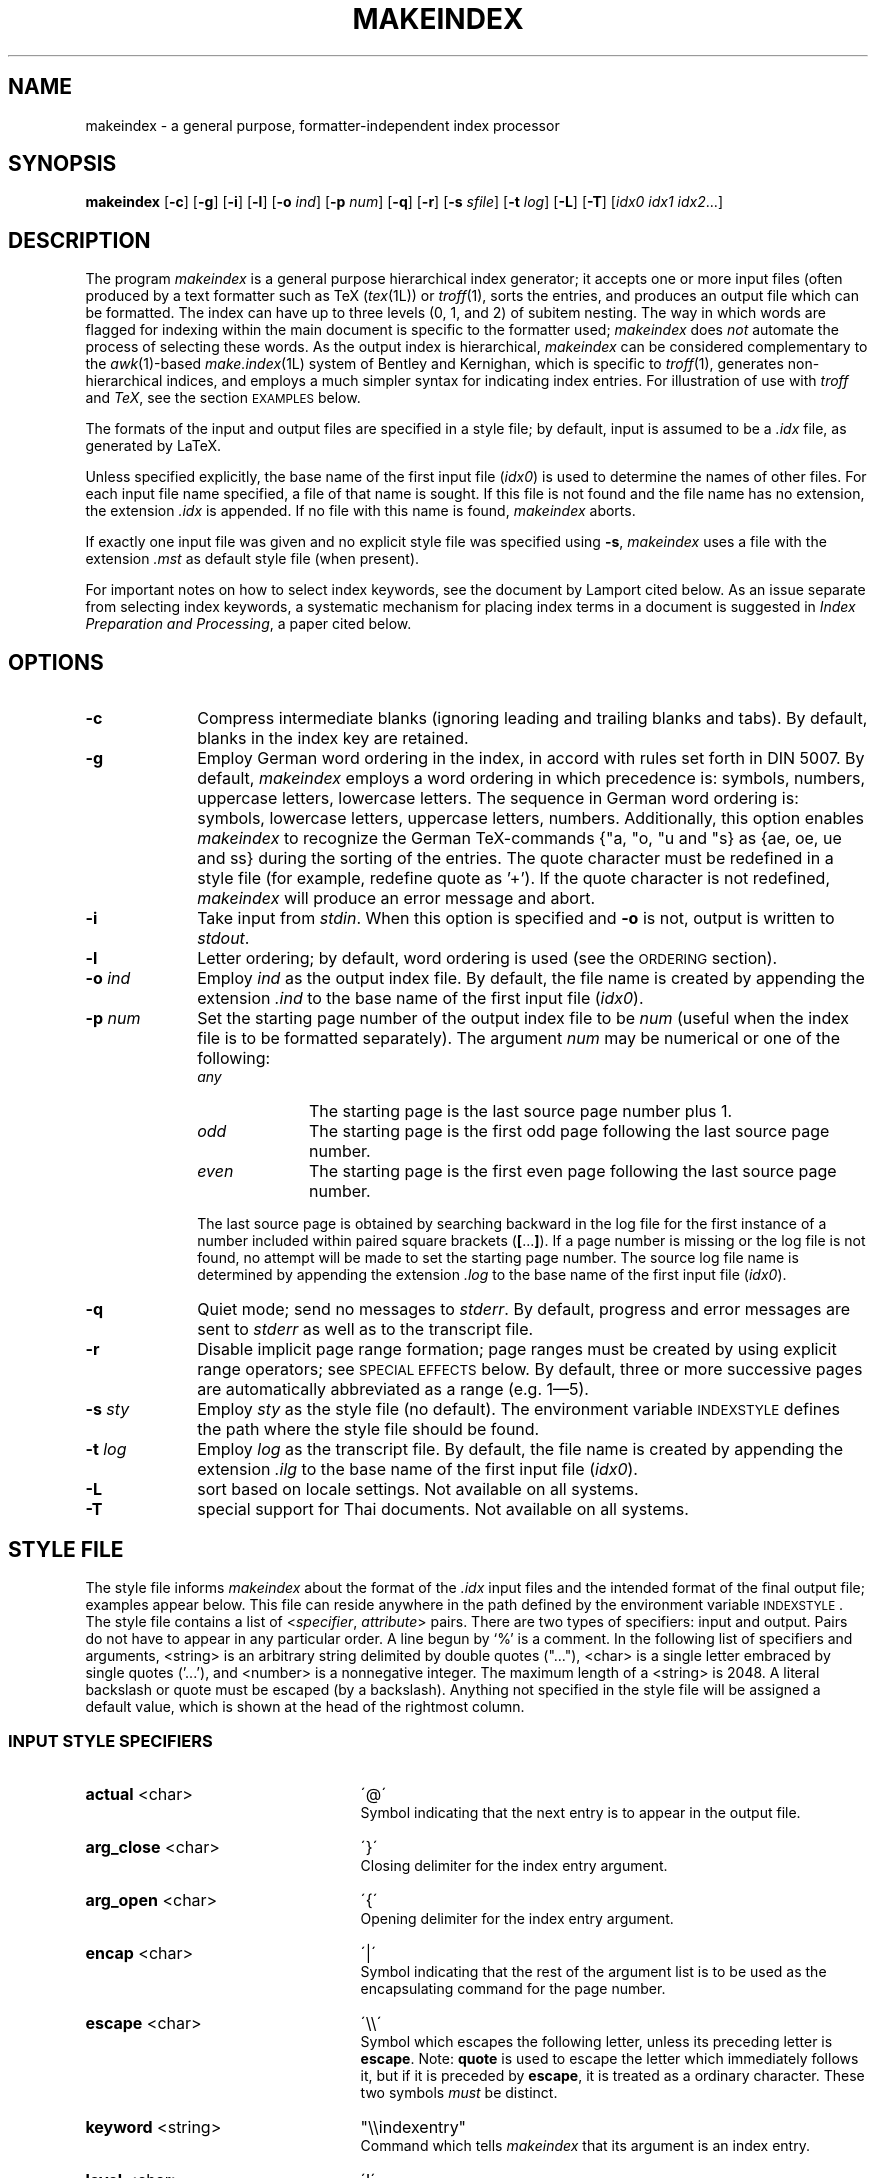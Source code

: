 .if t .ds LX L\\h'-0.36m'\\v'-0.15v'\\s-2A\\s+2\\h'-0.15m'\\v'0.15v'T\\h'-0.1667m'\\v'0.20v'E\\v'-0.20v'\\h'-0.125m'X
.if n .ds LX LaTeX
.if t .ds TX T\\h'-0.1667m'\\v'0.20v'E\\v'-0.20v'\\h'-0.125m'X
.if n .ds TX TeX
.ds Ts T\s-2RAN\s+2S\s-2CRIPT\s+2
.if t .ds Uc \fIU\\h'-0.12m'C\\v'0.27m'\\h'-.23m'S\\h'-0.11m'F\\v'-0.27m'\fP
.if n .ds Uc UCSF
.ds Et \\f(boE\\h'-0.1667m'\\v'-0.20v'T\\v'0.20v'\\h'-0.125m'T\\fP
.TH MAKEINDEX 1 "12 November 2014" "TeX Live" "TeX Live"
.\"=====================================================================
.SH NAME
makeindex \- a general purpose, formatter-independent index processor
.SH SYNOPSIS
.B makeindex
.RB [ \-c ]
.RB [ \-g ]
.RB [ \-i ]
.RB [ \-l ]
.RB [ \-o
.IR ind ]
.RB [ \-p
.IR num ]
.RB [ \-q ]
.RB [ \-r ]
.RB [ \-s
.IR sfile ]
.RB [ \-t
.IR log ]
.RB [ \-L ]
.RB [ \-T ]
.RI [ idx0
.I idx1
.IR idx2 .\|.\|.]
.\"=====================================================================
.SH DESCRIPTION
The program
.I makeindex
is a general purpose hierarchical index generator; it accepts one or
more input files (often produced by a text formatter such as \*(TX
.RI ( tex (1L))
or
.IR troff (1),
sorts the entries, and produces an output file which can be formatted.
The index can have up to three levels (0, 1, and 2) of subitem nesting.
The way in which words are flagged for indexing within the main document
is specific to the formatter used;
.I makeindex
does
.I not
automate the process of selecting these words.  As the output index
is hierarchical,
.I makeindex
can be considered complementary to the
.IR awk (1)-based
.IR make.index (1L)
system of Bentley and Kernighan, which is specific to
.IR troff (1),
generates non-hierarchical indices, and employs a much simpler syntax
for indicating index entries.  For illustration of use with
.I troff
and
.IR \*(TX ,
see the section \s-2EXAMPLES\s+2 below.
.LP
The formats of the input and output files are
specified in a style file; by default, input is assumed to be a
.I \&.idx
file, as generated by \*(LX.
.LP
Unless specified explicitly, the base name of the first input file
.RI ( idx0 )
is used to determine the names of other files.  For each input file
name specified, a file of that name is sought.  If this file is not
found and the file name has no extension, the extension
.I \&.idx
is appended.  If no file with this name is found,
.I makeindex
aborts.
.LP
If exactly one input file was given and no explicit style file was
specified using
.BR \-s ,
.I makeindex
uses a file with the extension
.I \&.mst
as default style file (when present).
.LP
For important notes on how to select index keywords, see the document
by Lamport cited below.  As an issue separate from selecting index
keywords, a systematic mechanism for placing index terms in a document
is suggested in
.IR "Index Preparation and Processing" ,
a paper cited below.
.\"=====================================================================
.SH OPTIONS
.TP 10
.B \-c
Compress intermediate blanks (ignoring leading and trailing blanks and
tabs).  By default, blanks in the index key are retained.
.TP 10
.B \-g
Employ German word ordering in the index, in accord with rules set forth
in DIN 5007.  By default,
.I makeindex
employs a word ordering in which precedence is: symbols, numbers,
uppercase letters, lowercase letters.  The sequence in German word
ordering is: symbols, lowercase letters, uppercase letters, numbers.
Additionally, this option enables
.I makeindex
to recognize the German \*(TX-commands {"a, "o, "u and "s} as {ae, oe,
ue and ss} during the sorting of the entries.  The quote character
must be redefined in a style file (for example, redefine quote
as '+').  If the quote character is not redefined,
.I makeindex
will produce an error message and abort.
.TP 10
.B \-i
Take input from
.IR stdin .
When this option is specified and
.B \-o
is not, output is written to
.IR stdout .
.TP 10
.B \-l
Letter ordering; by default, word ordering is used (see
the \s-2ORDERING\s+2 section).
.TP 10
.BI \-o " ind"
Employ
.I ind
as the output index file.  By default, the file name
is created by appending the extension
.I .ind
to the base name of
the first input file
.RI ( idx0 ).
.TP 10
.BI \-p " num"
Set the starting page number of the output index file to be
.I num
(useful when the index file is to be formatted separately).  The
argument
.I num
may be numerical or one of the following:
.RS
.TP 10
.I any
The starting page is the last source page number plus 1.
.TP
.I odd
The starting page is the first odd page following the last source page
number.
.TP
.I even
The starting page is the first even page following the last source
page number.
.RE
.IP
The last source page is obtained by searching backward in the log file
for the first instance of a number included within paired square
brackets
.RB ( [ .\|.\|. ] ).
If a page number is missing or the log file is not found, no attempt
will be made to set the starting page number.  The source log file
name is determined by appending the extension
.I \&.log
to the base name of the first input file
.RI ( idx0 ).
.TP 10
.B \-q
Quiet mode; send no messages to
.IR stderr .
By default, progress
and error messages are sent to
.I stderr
as well as to the
transcript file.
.TP 10
.B \-r
Disable implicit page range formation; page ranges must be created by
using explicit range operators; see \s-2SPECIAL EFFECTS\s+2 below.  By
default, three or more successive pages are automatically abbreviated
as a range (e.g. 1\(em5).
.TP 10
.BI \-s " sty"
Employ
.I sty
as the style file (no default).  The environment
variable \s-2INDEXSTYLE\s+2 defines the path where the style file
should be found.
.TP 10
.BI \-t " log"
Employ
.I log
as the transcript file.  By default, the file name is
created by appending the extension
.I .ilg
to the base name of the
first input file
.RI ( idx0 ).
.TP 10
.BR \-L
sort based on locale settings. Not available on all systems.
.TP 10
.BR \-T
special support for Thai documents. Not available on all systems.
.\"=====================================================================
.SH "STYLE FILE"
The style file informs
.I makeindex
about the format of the
.I \&.idx
input files and the intended format of the final output file; examples
appear below.  This file can reside anywhere in the path defined by
the environment variable \s-2INDEXSTYLE\s+2.  The style file contains
a list of
.RI < specifier , " attribute" >
pairs.  There are two types of specifiers: input and output.
Pairs do not have to appear in any particular order.
A line begun by `%' is a comment.  In the following list of
specifiers and arguments, <string> is an arbitrary string delimited by
double quotes (".\|.\|."), <char> is a single letter embraced by
single quotes ('.\|.\|.'), and <number> is a nonnegative integer.
The maximum length of a <string> is 2048.  A literal backslash or
quote must be escaped (by a backslash).  Anything not specified in the
style file will be assigned a default value, which is shown at the
head of the rightmost column.
.\"----------------------------------------------------------------------
.SS "INPUT STYLE SPECIFIERS"
.TP 25
.BR actual " <char>"
\'@\'
.RS
Symbol indicating that the next entry is to appear in the output file.
.RE
.TP
.BR arg_close " <char>"
\'}\'
.RS
Closing delimiter for the index entry argument.
.RE
.TP
.BR arg_open " <char>"
\'{\'
.RS
Opening delimiter for the index entry argument.
.RE
.TP
.BR encap " <char>"
\'|\'
.RS
Symbol indicating that the rest of the argument list
is to be used as the encapsulating command for the page number.
.RE
.TP
.BR escape " <char>"
\'\\\\\'
.RS
Symbol which escapes the following letter, unless its preceding letter
is
.BR escape .
Note:
.B quote
is used to escape the letter which immediately follows it, but if it is
preceded by
.BR escape ,
it is treated as a ordinary character.  These two symbols
.I must
be distinct.
.RE
.TP
.BR keyword " <string>"
"\\\\indexentry"
.RS
Command which tells
.I makeindex
that its argument is an index entry.
.RE
.TP
.BR level " <char>"
\'!\'
.RS
Delimiter denoting a new level of subitem.
.RE
.TP
.BR page_compositor " <string>"
"-"
.RS
Delimiter separating parts of a composite page number (see
\s-2SPECIAL EFFECTS\s+2 below).
.RE
.TP
.BR quote " <char>"
\'"\'
.RS
Note:
.B quote
is used to escape the letter which immediately follows it, but if it is
preceded by
.BR escape ,
it is treated as a ordinary character.  These two symbols
.I must
be distinct.
.RE
.TP
.BR range_close " <char>"
\')\'
.RS
Closing delimiter indicating the end of an explicit page range.
.RE
.TP
.BR range_open " <char>"
\'(\'
.RS
Opening delimiter indicating the beginning of an explicit page range.
.RE
.\"---------------------------------------------------------------------
.SS "OUTPUT STYLE SPECIFIERS"
.TP 25
.BR preamble " <string>"
"\\\\begin{theindex}\\n"
.RS
Preamble of output file.
.RE
.TP
.BR postamble " <string>"
"\\n\\n\\\\end{theindex}\\n"
.RS
Postamble of output file.
.RE
.TP
.BR setpage_prefix " <string>"
"\\n  \\\\setcounter{page}{"
.RS
Prefix of command which sets the starting page number.
.RE
.TP
.BR setpage_suffix " <string>"
"}\\n"
.RS
Suffix of command which sets the starting page number.
.RE
.TP
.BR group_skip " <string>"
"\\n\\n  \\\\indexspace\\n"
.RS
Vertical space to be inserted before a new group begins.
.RE
.TP
.BR headings_flag " <string>"
0
.RS
Flag indicating treatment of new group headers, which are inserted
when before a new group (symbols, numbers, and the 26 letters):
positive values cause an uppercase letter to be inserted between
prefix and suffix, and negative values cause a lowercase letter to be
inserted (default is 0, which produces no header).
.RE
.TP
.BR heading_prefix " <string>"
""
.RS
Letter heading prefix to be inserted before a new letter begins.
.RE
.TP
.BR heading_suffix " <string>"
""
.RS
Letter heading suffix to be inserted when a new letter begins.
.RE
.TP
.BR symhead_positive " <string>"
"Symbols"
.RS
Heading for symbols to be inserted if
.B headings_flag
is positive.
.RE
.TP
.BR symhead_negative " <string>"
"symbols"
.RS
Heading for symbols to be inserted if
.B headings_flag
is negative.
.RE
.TP
.BR numhead_positive " <string>"
"Numbers"
.RS
Heading for numbers to be inserted if
.B headings_flag
is positive.
.RE
.TP
.BR numhead_negative " <string>"
"numbers"
.RS
Heading for numbers to be inserted if
.B headings_flag
is negative.
.RE
.TP
.BR item_0 " <string>"
"\\n  \\\\item "
.RS
Command to be inserted between two primary (level 0) items.
.RE
.TP
.BR item_1 " <string>"
"\\n     \\\\subitem "
.RS
Command to be inserted between two secondary (level 1) items.
.RE
.TP
.BR item_2 " <string>"
"\\n       \\\\subsubitem "
.RS
Command to be inserted between two level 2 items.
.RE
.TP
.B item_01 " <string>"
"\\n    \\\\subitem "
.RS
Command to be inserted between a level 0 item and a level 1 item.
.RE
.TP
.BR item_x1 " <string>"
"\\n    \\\\subitem "
.RS
Command to be inserted between a level 0 item and a level 1 item,
where the level 0 item does not have associated page numbers.
.RE
.TP
.BR item_12 " <string>"
"\\n    \\\\subsubitem "
.RS
Command to be inserted between a level 1 item and a level 2 item.
.RE
.TP
.BR item_x2 " <string>"
"\\n    \\\\subsubitem "
.RS
Command to be inserted between a level 1 item and a level 2 item,
where the level 1 item does not have associated page numbers.
.RE
.TP
.BR delim_0 " <string>"
", "
.RS
Delimiter to be inserted between a level 0 key and its first page number
(default: comma followed by a blank).
.RE
.TP
.BR delim_1 " <string>"
", "
.RS
Delimiter to be inserted between a level 1 key and its first page number
(default: comma followed by a blank).
.RE
.TP
.BR delim_2 " <string>"
", "
.RS
Delimiter to be inserted between a level 2 key and its first page number
(default: comma followed by a blank).
.RE
.TP
.BR delim_n " <string>"
", "
.RS
Delimiter to be inserted between two page numbers for the same key
in any level (default: comma followed by a blank).
.RE
.TP
.BR delim_r " <string>"
"--"
.RS
Delimiter to be inserted between the starting and ending page numbers
of a range.
.RE
.TP
.BR delim_t " <string>"
""
.RS
Delimiter to be inserted at the end of a page list.  This delimiter
has no effect on entries which have no associated page list.
.RE
.TP
.BR encap_prefix " <string>"
"\\\\"
.RS
First part of prefix for the command which encapsulates the page number.
.RE
.TP
.BR encap_infix " <string>"
"{"
.RS
Second part of prefix for the command which encapsulates the page
number.
.RE
.TP
.BR encap_suffix " <string>"
"}".
.RS
Suffix for the command which encapsulates the page number.
.RE
.TP
.BR page_precedence " <string>"
"rnaRA".
.RS
Page type precedence order.  The default specifies: lowercase roman,
numeric/arabic, lowercase alphabetic, uppercase roman, uppercase alphabetic.
.RE
.TP
.BR line_max " <number>"
72
.RS
Maximum length of a line in the output, beyond which a line wraps.
.RE
.TP
.BR indent_space " <string>"
"\\t\\t"
.RS
Space to be inserted in front of a wrapped line (default: two tabs).
.RE
.TP
.BR indent_length " <number>"
16
.RS
Length of
.B indent_space
(default: 16, equivalent to 2 tabs).
.RE
.TP
.BR suffix_2p " <string>"
""
.RS
Delimiter to replace the range delimiter and the second page number of
a two page list. When present, it overrides
.BR delim_r .
Example: "f.".
.RE
.TP
.BR suffix_3p " <string>"
""
.RS
Delimiter to replace the range delimiter and the second page number of
a three page list. When present, it overrides
.B delim_r
and
.BR suffix_mp .
Example: "ff.".
.RE
.TP
.BR suffix_mp " <string>"
""
.RS
Delimiter to replace the range delimiter and the second page number of
a multiple page list (three or more pages). When present, it overrides
.BR delim_r .
Example: "f.".
.RE
.\"=====================================================================
.SH EXAMPLES
.\"---------------------------------------------------------------------
.SS "\*(TX EXAMPLE"
The following example shows a style file called
.IR book.ist ,
which defines an index for a book which can be formatted independently
of the main source:
.LP
.RS
.nf
\fCpreamble
"\\\\documentstyle[12pt]{book}
\\\\begin{document}
\\\\begin{theindex}
{\\\\small\\n"
postamble
"\\n\\n}
\\\\end{theindex}
\\\\end{document}\\n\fP"
.fi
.RE
.LP
Assuming that a particular book style requires the index (as well as any
chapters) to start from an odd page number, and that the input file is
named
.IR foo.idx ,
the following command line produces output in file
.IR footmp.ind :
.LP
.RS
\fCmakeindex  \-s book.ist  \-o footmp.ind  \-p odd  foo\fP
.RE
.LP
Here a non-default output file name is used to avoid clobbering the
output for the book itself (presumably
.IR foo.dvi ,
which would have been the default name for the index output file!).
.\"---------------------------------------------------------------------
.SS "TROFF EXAMPLE"
A sample control file for creating an index, which we will assume
resides in the file
.IR sample.ist :
.LP
.RS
.nf
\&\fCkeyword "IX:"
\&preamble
\&".\\\\\\" start of index output
\&\\".\\\\\\" enter two column mode
\&.2C
\&.SH
\&.ce
\&INDEX
\&.XS
\&INDEX
\&.XE
\&.R
\&.ps 9p
\&.vs 11p
\&.sp
\&.de I1
\&.ti 0.25i
\&..
\&.de I2
\&.ti 0.5i
\&.."
\&postamble "\\n.\\\\\\" end of index output"
\&setpage_prefix "\\n.nr % "
\&setpage_suffix ""
\&group_skip "\\n.sp 1.0"
\&headings_flag 1
\&heading_prefix "\\n.IS\\n"
\&heading_suffix "\\n.IE"
\&item_0 "\\n.br\\n"
\&item_1 "\\n.I1\\n"
\&item_2 "\\n.I2\\n"
\&item_01 "\\n.I1\\n"
\&item_x1 "\\n.I1\\n"
\&item_12 "\\n.I2\\n"
\&item_x2 "\\n.I2\\n"
\&delim_0 ", "
\&delim_1 ", "
\&delim_2 ", "
\&delim_r "-"
\&delim_t "."
\&encap_prefix "\\\\fB"
\&encap_infix ""
\&encap_suffix "\\\\fP"
\&indent_space ""
\&indent_length 0\fP
.fi
.RE
.LP
The local macro package may require modification, as in this example
of an extension to the
.B \-ms
macros (note that at some sites, this macro should
.I replace
a pre-existing macro of the same name):
.LP
.RS
.nf
\fC\&.\" IX - index words to stderr
\&.de IX
\&.ie '\\\\n(.z'' .tm IX: \\\\$1 \\\\$2 \\\\$3 \\\\$4 \\\\$5 \\\\$6 \\\\$7 \\\\$8 \\\\$9 {\\\\n(PN}
\&.el \\\\!.IX \\\\$1 \\\\$2 \\\\$3 \\\\$4 \\\\$5 \\\\$6 \\\\$7 \\\\$8 \\\\$9 {\\\\n(PN}
\&..\fP
.fi
.RE
.LP
(note that the string {\fC\\\\n(PN\fP} is separated from the rest of the
line by a tab.
If your local macro package does not contain this extension,
just include those lines at the beginning of your file.
Here is a simple
.IR troff (1)
input file, which we will assume is named
.IR sample.txt :
.LP
.RS
.nf
\fC\&This is a sample file to test the \\fImakeindex\\fP(1L)
\&program, and see
\&.IX {indexing!programs!C language}
\&.IX {makeindex@\\fImakeindex\\fP(1L)}
\&.bp
\&.rs
\&.IX {Knuth}
\&.IX {typesetting!computer-aided}
\&how well it functions in the \\fItroff\\fP(1) environment.\fP
.fi
.RE
.LP
Note that index entries are indicated by the
.B .IX
macro, which
causes the following text to be written to
.I stdout
along with the
current page number.
.\"---------------------------------------------------------------------
.SS "CREATING THE INDEX FILE IN THE BOURNE SHELL"
To create an input file for
.IR makeindex ,
.B "in the Bourne shell"
environment, do the equivalent at your site of the command:
.LP
.nf
\fCpsroff -ms -Tpsc -t sample.txt > /dev/null 2> sample.tmp\fP
.fi
.LP
Some sites will require
.I ditroff
instead of
.IR psroff .
To filter out any genuine error messages, invoke
.IR grep (1):
.LP
.RS
\fCgrep '^IX: ' sample.tmp > sample.idx\fP
.RE
.\"---------------------------------------------------------------------
.SS "CREATING THE INDEX FILE USING \*(Uc ENHANCED TROFF/\*(Ts"
With \*(Uc Enhanced troff/\*(Ts, the
.B \-I
option of
.IR psroff (1L)
can produce both formatter output and an index file:
.LP
.RS
\fCpsroff -ms -I sample.inp -Tpsc sample.txt\fP
.RE
.LP
If it is wished to suppress the formatter output:
.RS
.LP
.nf
\fCpsroff -ms -I sample.inp -Tpsc -t sample.txt > /dev/null\fP
.fi
.RE
.\"---------------------------------------------------------------------
.SS "COMPLETING THE INDEX"
Any of the above procedures leaves the input for
.I makeindex
in
.IR sample.inp .
The next step is to invoke
.IR makeindex :
.LP
.RS
\fCmakeindex -s sample.ist sample.idx\fP
.RE
.LP
This leaves
.IR troff (1)-ready
output in the file
.IR sample.ind .
.\"=====================================================================
.SH "ORDERING"
By default,
.I makeindex
assumes
.IR "word ordering" ;
if the
.B \-l
option is in effect,
.I "letter ordering"
is used.  In word ordering, a blank precedes any letter in the
alphabet, whereas in letter ordering, it does not count at all.  This
is illustrated by the following example:
.LP
.RS
\fIword order                      letter order\fP
.br
sea lion                        seal
.br
seal                            sea lion
.RE
.LP
Numbers are always sorted in numeric order.  For instance,
.LP
.RS
9 (nine),  123
.br
10 (ten), see Derek, Bo
.RE
.LP
Letters are first sorted without regard to case; when words are
identical, the uppercase version precedes its lowercase counterpart.
.LP
A special symbol is defined here to be any character not appearing in
the union of digits and the English alphabetic characters.  Patterns
starting with special symbols precede numbers, which precede patterns
starting with letters.  As a special case, a string starting with a
digit but mixed with non-digits is considered to be a pattern starting
with a special character.
.\"=====================================================================
.SH "SPECIAL EFFECTS"
Entries such as
.LP
.RS
.nf
\fC\\indexentry{alpha}{1}
\\indexentry{alpha!beta}{3}
\\indexentry{alpha!beta!gamma}{10}\fP
.fi
.RE
.LP
in the input file will be converted to
.LP
.RS
.nf
\fC\\item alpha, 1
\0\0\0\\subitem beta, 3
\0\0\0\0\0\0\\subsubitem gamma, 10\fP
.fi
.RE
.LP
in the output index file.
Notice that the
.B level
symbol (`!') is used above to delimit
hierarchical levels.
.LP
It is possible to make an item appear in a designated form by
using the
.B actual
(`@') operator.  For instance,
.LP
.RS
\fC\\indexentry{alpha@{\\it alpha\\/}}{1}\fP
.RE
.LP
will become
.LP
.RS
\fC\\item {\\it alpha\\/},  1\fP
.RE
.LP
after processing.  The pattern preceding `@' is
used as sort key, whereas the one following it is written to the
output file.  Note that two appearances of the same key, one with and
one without the
.B actual
operator, are regarded as
.I distinct
entries.
.LP
The item, subitem, and subsubitem fields may have individual sort keys:
.LP
.RS
.nf
\fC\\indexentry{aa@{\\it aa\\/}!bb@{\\it bb\\/}!cc@{\\it cc\\/}}{1}\fP
.fi
.RE
.LP
This will be converted to
.LP
.RS
.nf
\fC\\item {\\it aa}, 1
\0\0\0\\subitem {\\it bb}, 3
\0\0\0\0\0\0\\subsubitem {\\it cc}, 10\fP
.fi
.RE
.LP
It is possible to encapsulate a page number with a designated
command using the
.B encap
(`|') operator:
.LP
.RS
\fC\\indexentry{alpha|bold}{1}\fP
.RE
.LP
will be converted to
.LP
.RS
\fC\\item alpha, \\bold{1}\fP
.RE
.LP
where, with a suitable definition for \*(TX, \fC\\bold{n}\fP
will expand to \fC{\\bf n}\fP.
In this example, the three output attributes associated with page
encapsulation
.BR encap_prefix ,
.BR encap_infix ,
and
.BR encap_suffix ,
correspond to backslash, left brace, and right brace, respectively.
This mechanism allows page numbers to be set in different fonts.  For
example, the page where the definition of a keyword appears can be in
one font, the location of a primary example can be in another font,
and other appearances in yet a third font.
.LP
The
.B encap
operator can also be used to create cross references in
the index:
.LP
.RS
\fC\\indexentry{alpha|see{beta}}{1}\fP
.RE
.LP
will become
.LP
.RS
\fC\\item alpha, \\see{beta}{1}\fP
.RE
.LP
in the output file, where
.LP
.RS
\fC\\see{beta}{1}\fP
.RE
.LP
will expand to
.LP
.RS
\fC{\\it see\\/} beta\fP
.RE
.LP
Note that in a cross reference like this the page number disappears.
.LP
A pair of
.B encap
concatenated with
.B range_open
(`|(') and
.B range_close
(`|)') creates an explicit page range:
.LP
.RS
.nf
\fC\\indexentry{alpha|(}{1}
\\indexentry{alpha|)}{5}\fP
.fi
.RE
.LP
will become
.LP
.RS
\fC\\item alpha, 1\(em5\fP
.RE
.LP
Intermediate pages indexed by the same key will be merged into the
range implicitly.  This is especially useful when an entire section
about a particular subject is to be indexed, in which case only the
range opening and closing operators need to be inserted at the
beginning and end of the section.  Explicit page range formation can
also include an extra command to set the page range in a designated
font:
.LP
.RS
.nf
\fC\\indexentry{alpha|(bold}{1}
\\indexentry{alpha|)}{5}\fP
.fi
.RE
.LP
will become
.LP
.RS
\fC\\item alpha, \\bold{1--5}\fP
.RE
.LP
Several potential problems are worth mentioning.  First, entries like
.LP
.RS
.nf
\fC\\indexentry{alpha|(}{1}
\\indexentry{alpha|bold}{3}
\\indexentry{alpha|)}{5}\fP
.fi
.RE
.LP
will be interpreted as
.LP
.RS
\fC\\item alpha, \\bold{3}, 1--5\fP
.RE
.LP
but with a warning message in the transcript about encountering an
inconsistent page encapsulator.
An explicit range beginning in a Roman page number and ending
in Arabic is also considered an error.  In this instance, (if
possible) the range is broken into two subranges, one in Roman and the
other in Arabic.  For instance,
.LP
.RS
.nf
\fC\\indexentry{alpha|(}{i}
\\indexentry{alpha}{iv}
\\indexentry{alpha}{3}
\\indexentry{alpha|)}{7}\fP
.fi
.RE
.LP
will be turned into
.LP
.RS
\fC\\item alpha, i--iv, 3--7\fP
.RE
.LP
with a warning message in the transcript file complaining about an
illegal range formation.
.LP
Every special symbol mentioned in this section may be
escaped by the
.B quote
operator (`"').  Thus
.LP
.RS
\fC\\indexentry{alpha"@beta}{1}\fP
.RE
.LP
will actually become
.LP
.RS
\fC\\item alpha@beta,  1\fP
.RE
.LP
as a result of executing
.IR makeindex .
The quoting power of
.B quote
is eliminated if it is immediately preceded
by
.B escape
(`\\').  For example,
.LP
.RS
\fC\\indexentry{f\\"ur}{1}\fP
.RE
.LP
becomes
.LP
.RS
\fC\\item f\\"ur, 1\fP
.RE
.LP
which represents an umlaut-accented `u' to the \*(TX family of
processors.
.LP
A page number can be a composite of one or more fields
separated by the delimiter bound to
.B page_compositor
(`-'), e.g., II-12 for page 12 of Chapter II.  Page numbers may
contain up to ten fields.
.PP
Since version 2.11 of
.IR makeindex ,
the
.B quote
operator may quote
.I any
character in the range 1 .\|.\|. 255.   Character 0 is excluded because
it is used internally in the
.I makeindex
source code as a string terminator.  With this change, sort keys can
be created for all eight-bit characters except 0.  The sorting order
is
.RS
.nf

punctuation characters (in ASCII order),
digits,
control characters (1 .\|.\|. 31),
space (32),
letters (ignoring case),
characters 127 .\|.\|. 255.

.fi
.RE
Here is an example showing the indexing of all printable ASCII
characters other than letters and digits, assuming the default
\*(TX format.  For convenience, the page number references are
the corresponding ASCII ordinal values.
.RS
.nf

\fC\\indexentry{" @"  (space)}{32}
\\indexentry{"!@"! (exclamation point)}{33}
\\indexentry{""@"" (quotation mark)}{34}
\\indexentry{"#@"\\# (sharp sign)}{35}
\\indexentry{"$@"\\$ (dollar sign)}{36}
\\indexentry{"%@"\\% (percent sign)}{37}
\\indexentry{"&@"\\& (ampersand)}{38}
\\indexentry{"<@"$<$ (left angle bracket)}{60}
\\indexentry{"=@"= (equals)}{61}
\\indexentry{">@"$>$ (right angle bracket)}{62}
\\indexentry{"?@"? (query)}{63}
\\indexentry{"@@"@ (at sign)}{64}
\\indexentry{"[@"[ (left square bracket)}{91}
\\indexentry{"\\@"\\verb=\\= (backslash)}{92}
\\indexentry{"]@"] (right square bracket)}{93}
\\indexentry{"^@"\\verb=^= (caret)}{94}
\\indexentry{"_@"\\verb=_= (underscore)}{95}
\\indexentry{"`@"\\verb=~= (grave accent)}{96}
\\indexentry{"{@"\\"{ (left brace)}{123}
\\indexentry{"|@"\\verb="|= (vertical bar)}{124}
\\indexentry{"}@"\\"} (right brace)}{125}
\\indexentry{"~@"\\verb=~= (tilde)}{126}\fP

.fi
.RE
Characters in the actual fields following the `@' character which
have special significance to \*(TX must be represented as control
sequences, or as math mode characters.  Note particularly how the
entries for the at sign, left and right braces, and the vertical
bar, are coded.  The index file output by
.I makeindex
for this example looks like this:
.RS
.nf

\fC\\begin{theindex}

  \\item ! (exclamation point), 33
  \\item " (quotation mark), 34
  \\item \\# (sharp sign), 35
  \\item \\$ (dollar sign), 36
  \\item \\% (percent sign), 37
  \\item \\& (ampersand), 38
  \\item $<$ (left angle bracket), 60
  \\item = (equals), 61
  \\item $>$ (right angle bracket), 62
  \\item ? (query), 63
  \\item @ (at sign), 64
  \\item [ (left square bracket), 91
  \\item \\verb=\\= (backslash), 92
  \\item ] (right square bracket), 93
  \\item \\verb=^= (caret), 94
  \\item \\verb=_= (underscore), 95
  \\item \\verb=~= (grave accent), 96
  \\item \\{ (left brace), 123
  \\item \\verb=|= (vertical bar), 124
  \\item \\} (right brace), 125
  \\item \\verb=~= (tilde), 126

  \\indexspace

  \\item   (space), 32

\\end{theindex}\fP
.fi
.RE
.\"=====================================================================
.SH "FILES"
.TP 2.2i
.I makeindex
executable file
.TP
.I $TEXMFMAIN/tex/plain/makeindex/idxmac.tex
\*(TX macro file used by
.I makeindex
.TP
.I $TEXMFMAIN/tex/latex/base/makeidx.sty
\*(TX macro file used by
.I makeindex
.\"=====================================================================
.SH "SEE ALSO"
ditroff(1L),
latex(1L),
make.index (1L),
qsort(3),
tex(1L),
troff(1L)
.LP
.IR "\*(Uc Enhanced troff/\*(Ts \(em An Overview" ,
R. P. C. Rodgers and Conrad Huang, LSMB Technical Report 90-2,
UCSF School of Pharmacy, San Francisco, 1990.
.LP
.IR "Index Preparation and Processing" ,
Pehong Chen and Michael A. Harrison,
.IR "Software: Practice and Experience" ,
.BR 19 (9),
897\(en915,
September 1988.
.LP
.IR "Automating Index Preparation" ,
Pehong Chen and Michael A. Harrison.  Technical Report 87/347,
Computer Science Division, University of California, Berkeley, 1987
(a \*(LX document supplied with
.IR makeindex ).
.LP
.IR "MakeIndex: An Index Processor for \*(LX" ,
Leslie Lamport, February 1987 (a \*(LX document supplied
with
.IR makeindex ).
.LP
.IR "Tools for Printing Indices" ,
Jon L. Bentley and Brian W. Kernighan,
.IR "Electronic Publishing \(em Origination, Dissemination, and Design" ,
1(1), 3\(en18, June 1988 (also available as: Computing Science
Technical Report No. 128,
AT&T Bell Laboratories, Murray Hill, NJ 07974, 1986).
.\"=====================================================================
.SH "AUTHOR"
Pehong Chen, Chen & Harrison International Systems, Inc.
Palo Alto, California, USA.
.br
Manual page extensively revised and corrected, and
.IR troff (1)
examples created by Rick P. C. Rodgers, UCSF School
of Pharmacy.
.\"=====================================================================
.SH ACKNOWLEDGMENTS
Leslie Lamport contributed significantly to the design of MakeIndex.
Michael Harrison provided valuable comments and suggestions.
Nelson Beebe improved on the portable version, and maintained the
source distribution for the \*(TX Users Group for many years.
Andreas Brosig contributed to the German word ordering.
The modification to the
.B \-ms
macros was derived from a method proposed by Ravi Sethi of AT&T
Bell Laboratories.
The
.I LOG
and
.I CONTRIB
files in the
.I makeindex
source distribution record other contributions.
.PP
.I makeindex
is currently maintained as part of the \*(TX Live
distribution (http://tug.org/texlive); please send bug reports to
tex-k@tug.org.
